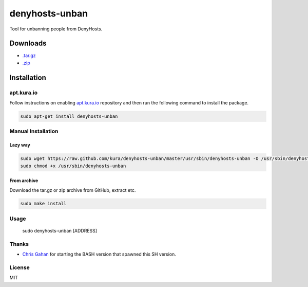 ===============
denyhosts-unban
===============

Tool for unbanning people from DenyHosts.

Downloads
=========

- `.tar.gz <https://github.com/kura//tarball/master>`_
- `.zip <https://github.com/kura/denyhosts-unban/zipball/master>`_

Installation
============

apt.kura.io
-----------

Follow instructions on enabling `apt.kura.io <https://kura.io/apt.kura.io/>`__
repository and then run the following command to install the package.

.. code:: bash

    sudo apt-get install denyhosts-unban

Manual Installation
-------------------

Lazy way
~~~~~~~~

.. code:: bash

    sudo wget https://raw.github.com/kura/denyhosts-unban/master/usr/sbin/denyhosts-unban -O /usr/sbin/denyhosts-unban
    sudo chmod +x /usr/sbin/denyhosts-unban

From archive
~~~~~~~~~~~~

Download the tar.gz or zip archive from GitHub, extract etc.

.. code:: bash

    sudo make install

Usage
-----

    sudo denyhosts-unban [ADDRESS]

Thanks
------

- `Chris Gahan <https://github.com/epitron>`__ for starting the BASH version that spawned this SH version.

License
-------

MIT

